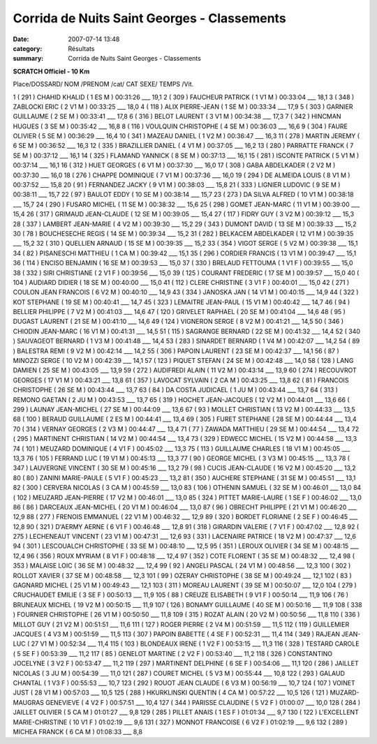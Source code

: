 Corrida de Nuits  Saint Georges - Classements
=============================================

:date: 2007-07-14 13:48
:category: Résultats
:summary: Corrida de Nuits  Saint Georges - Classements

**SCRATCH Officiel - 10 Km**

Place/DOSSARD/ NOM /PRENOM /cat/ CAT SEXE/ TEMPS /Vit.

1 ( 291 ) CHAHID KHALID ( 1 ES M ) 00:31:26 ___ 19,1
2 ( 309 ) FAUCHEUR PATRICK ( 1 V1 M ) 00:33:04 ___ 18,1
3 ( 348 ) ZABLOCKI ERIC ( 2 V1 M ) 00:33:25 ___ 18,0
4 ( 118 ) ALIX PIERRE-JEAN ( 1 SE M ) 00:33:34 ___ 17,9
5 ( 303 ) GARNIER GUILLAUME ( 2 SE M ) 00:33:41 ___ 17,8
6 ( 316 ) BELOT LAURENT ( 3 V1 M ) 00:34:38 ___ 17,3
7 ( 342 ) HINCMAN HUGUES ( 3 SE M ) 00:35:42 ___ 16,8
8 ( 116 ) VOULQUIN CHRISTOPHE ( 4 SE M ) 00:36:03 ___ 16,6
9 ( 304 ) FAURE OLIVIER ( 5 SE M ) 00:36:29 ___ 16,4
10 ( 341 ) MAZEAU DANIEL ( 1 V2 M ) 00:36:47 ___ 16,3
11 ( 278 ) MARTIN JEREMY ( 6 SE M ) 00:36:52 ___ 16,3
12 ( 335 ) BRAZILLIER DANIEL ( 4 V1 M ) 00:37:05 ___ 16,2
13 ( 280 ) PARRATTE FRANCK ( 7 SE M ) 00:37:12 ___ 16,1
14 ( 325 ) FLAMAND YANNICK ( 8 SE M ) 00:37:13 ___ 16,1
15 ( 281 ) ISCONTE PATRICK ( 5 V1 M ) 00:37:14 ___ 16,1
16 ( 312 ) HUET GEORGES ( 6 V1 M ) 00:37:30 ___ 16,0
17 ( 308 ) GABA ABDELKADER ( 2 V2 M ) 00:37:30 ___ 16,0
18 ( 276 ) CHAPPE DOMINIQUE ( 7 V1 M ) 00:37:36 ___ 16,0
19 ( 294 ) DE ALMEIDA LOUIS ( 8 V1 M ) 00:37:52 ___ 15,8
20 ( 91 ) FERNANDEZ JACKY ( 9 V1 M ) 00:38:03 ___ 15,8
21 ( 333 ) LIGNIER LUDOVIC ( 9 SE M ) 00:38:11 ___ 15,7
22 ( 97 ) BAULOT EDDY ( 10 SE M ) 00:38:14 ___ 15,7
23 ( 273 ) DA SILVA ALFRED ( 10 V1 M ) 00:38:18 ___ 15,7
24 ( 290 ) FUSARO MICHEL ( 11 SE M ) 00:38:32 ___ 15,6
25 ( 298 ) GOMET JEAN-MARC ( 11 V1 M ) 00:39:00 ___ 15,4
26 ( 317 ) GRIMAUD JEAN-CLAUDE ( 12 SE M ) 00:39:05 ___ 15,4
27 ( 117 ) FIDRY GUY ( 3 V2 M ) 00:39:12 ___ 15,3
28 ( 337 ) LAMBERT JEAN-MARIE ( 4 V2 M ) 00:39:30 ___ 15,2
29 ( 343 ) DUMONT DAVID ( 13 SE M ) 00:39:33 ___ 15,2
30 ( 78 ) BOUCHESECHE REGIS ( 14 SE M ) 00:39:34 ___ 15,2
31 ( 282 ) BELKACEM ABDELKADER ( 12 V1 M ) 00:39:35 ___ 15,2
32 ( 310 ) QUELLIEN ARNAUD ( 15 SE M ) 00:39:35 ___ 15,2
33 ( 354 ) VIGOT SERGE ( 5 V2 M ) 00:39:38 ___ 15,1
34 ( 82 ) PISANESCHI MATTHIEU ( 1 CA M ) 00:39:42 ___ 15,1
35 ( 296 ) CORDIER FRANCIS ( 13 V1 M ) 00:39:47 ___ 15,1
36 ( 114 ) ENCISO BENJAMIN ( 16 SE M ) 00:39:53 ___ 15,0
37 ( 330 ) BRELAUD FETTOUMA ( 1 V1 F ) 00:39:55 ___ 15,0
38 ( 332 ) SIRI CHRISTIANE ( 2 V1 F ) 00:39:56 ___ 15,0
39 ( 125 ) COURANT FREDERIC ( 17 SE M ) 00:39:57 ___ 15,0
40 ( 104 ) AUDIARD DIDIER ( 18 SE M ) 00:40:00 ___ 15,0
41 ( 112 ) CLERE CHRISTINE ( 3 V1 F ) 00:40:01 ___ 15,0
42 ( 271 ) COULON JEAN FRANCOIS ( 6 V2 M ) 00:40:10 ___ 14,9
43 ( 334 ) JANOSKA JAN ( 14 V1 M ) 00:40:15 ___ 14,9
44 ( 322 ) KOT STEPHANE ( 19 SE M ) 00:40:41 ___ 14,7
45 ( 323 ) LEMAITRE JEAN-PAUL ( 15 V1 M ) 00:40:42 ___ 14,7
46 ( 94 ) BELLIER PHILIPPE ( 7 V2 M ) 00:41:03 ___ 14,6
47 ( 120 ) GRIVELET RAPHAEL ( 20 SE M ) 00:41:04 ___ 14,6
48 ( 95 ) DUGAST LAURENT ( 21 SE M ) 00:41:10 ___ 14,6
49 ( 124 ) VIGNERON SERGE ( 8 V2 M ) 00:41:21 ___ 14,5
50 ( 346 ) CHIODIN JEAN-MARC ( 16 V1 M ) 00:41:31 ___ 14,5
51 ( 115 ) SAGRANGE BERNARD ( 22 SE M ) 00:41:32 ___ 14,4
52 ( 340 ) SAUVAGEOT BERNARD ( 1 V3 M ) 00:41:48 ___ 14,4
53 ( 283 ) SINARDET BERNARD ( 1 V4 M ) 00:42:07 ___ 14,2
54 ( 89 ) BALESTRA REMI ( 9 V2 M ) 00:42:14 ___ 14,2
55 ( 306 ) PAPOIN LAURENT ( 23 SE M ) 00:42:37 ___ 14,1
56 ( 87 ) MINOZZI SERGE ( 10 V2 M ) 00:42:39 ___ 14,1
57 ( 123 ) PIQUET STEFAN ( 24 SE M ) 00:42:48 ___ 14,0
58 ( 128 ) LANG DAMIEN ( 25 SE M ) 00:43:05 ___ 13,9
59 ( 272 ) AUDIFREDI ALAIN ( 11 V2 M ) 00:43:14 ___ 13,9
60 ( 274 ) RECOUVROT GEORGES ( 17 V1 M ) 00:43:21 ___ 13,8
61 ( 357 ) LAVOCAT SYLVAIN ( 2 CA M ) 00:43:25 ___ 13,8
62 ( 81 ) FRANCOIS CHRISTOPHE ( 26 SE M ) 00:43:44 ___ 13,7
63 ( 84 ) DA COSTA JUDICAEL ( 1 JU M ) 00:43:44 ___ 13,7
64 ( 313 ) REMONO GAETAN ( 2 JU M ) 00:43:53 ___ 13,7
65 ( 319 ) HOCHET JEAN-JACQUES ( 12 V2 M ) 00:44:01 ___ 13,6
66 ( 299 ) LAUNAY JEAN-MICHEL ( 27 SE M ) 00:44:09 ___ 13,6
67 ( 93 ) MOLLET CHRISTIAN ( 13 V2 M ) 00:44:33 ___ 13,5
68 ( 100 ) BERAUD GUILLAUME ( 2 ES M ) 00:44:41 ___ 13,4
69 ( 305 ) FURET STEPHANE ( 28 SE M ) 00:44:44 ___ 13,4
70 ( 314 ) VERNAY GEORGES ( 2 V3 M ) 00:44:47 ___ 13,4
71 ( 77 ) ZAWADA MATTHIEU ( 29 SE M ) 00:44:54 ___ 13,4
72 ( 295 ) MARTINENT CHRISTIAN ( 14 V2 M ) 00:44:54 ___ 13,4
73 ( 329 ) EDWECC MICHEL ( 15 V2 M ) 00:44:58 ___ 13,3
74 ( 101 ) MEUZARD DOMINIQUE ( 4 V1 F ) 00:45:02 ___ 13,3
75 ( 113 ) GUILLAUME CHARLES ( 18 V1 M ) 00:45:05 ___ 13,3
76 ( 105 ) FERRAND LUC ( 19 V1 M ) 00:45:13 ___ 13,3
77 ( 90 ) GEORGE MICHEL ( 3 V3 M ) 00:45:15 ___ 13,3
78 ( 347 ) LAUVERGNE VINCENT ( 30 SE M ) 00:45:16 ___ 13,2
79 ( 98 ) CUCIS JEAN-CLAUDE ( 16 V2 M ) 00:45:20 ___ 13,2
80 ( 80 ) ZANINI MARIE-PAULE ( 5 V1 F ) 00:45:23 ___ 13,2
81 ( 350 ) AUCHERE STEPHANE ( 31 SE M ) 00:45:51 ___ 13,1
82 ( 300 ) CERVERA NICOLAS ( 3 CA M ) 00:45:59 ___ 13,0
83 ( 106 ) OTHENIN SAMUEL ( 32 SE M ) 00:46:01 ___ 13,0
84 ( 102 ) MEUZARD JEAN-PIERRE ( 17 V2 M ) 00:46:01 ___ 13,0
85 ( 324 ) PITTET MARIE-LAURE ( 1 SE F ) 00:46:02 ___ 13,0
86 ( 86 ) DARCEAUX JEAN-MICHEL ( 20 V1 M ) 00:46:04 ___ 13,0
87 ( 96 ) OBRECHT PHILIPPE ( 21 V1 M ) 00:46:20 ___ 12,9
88 ( 277 ) FRENOIS EMMANUEL ( 22 V1 M ) 00:46:32 ___ 12,9
89 ( 320 ) BORDET FLORIANE ( 2 SE F ) 00:46:45 ___ 12,8
90 ( 321 ) D'AERMY AERNE ( 6 V1 F ) 00:46:48 ___ 12,8
91 ( 318 ) GIRARDIN VALERIE ( 7 V1 F ) 00:47:02 ___ 12,8
92 ( 275 ) LECHENEAUT VINCENT ( 23 V1 M ) 00:47:31 ___ 12,6
93 ( 331 ) LACENAIRE PATRICE ( 18 V2 M ) 00:47:37 ___ 12,6
94 ( 301 ) LESCOUALCH CHRISTOPHE ( 33 SE M ) 00:48:10 ___ 12,5
95 ( 351 ) LEROUX OLIVIER ( 34 SE M ) 00:48:15 ___ 12,4
96 ( 356 ) ROUX MYRIAM ( 8 V1 F ) 00:48:18 ___ 12,4
97 ( 352 ) COTE FLORENT ( 35 SE M ) 00:48:32 ___ 12,4
98 ( 353 ) MALAISE LOIC ( 36 SE M ) 00:48:32 ___ 12,4
99 ( 92 ) ANGELI PASCAL ( 24 V1 M ) 00:48:56 ___ 12,3
100 ( 302 ) ROLLOT XAVIER ( 37 SE M ) 00:48:58 ___ 12,3
101 ( 99 ) OZERAY CHRISTOPHE ( 38 SE M ) 00:49:24 ___ 12,1
102 ( 83 ) GAGNARD MICHEL ( 25 V1 M ) 00:49:43 ___ 12,1
103 ( 311 ) MOREAU LAURENT ( 39 SE M ) 00:50:07 ___ 12,0
104 ( 279 ) CRUCHAUDET EMILIE ( 3 SE F ) 00:50:13 ___ 11,9
105 ( 88 ) CREUZE ELISABETH ( 9 V1 F ) 00:50:14 ___ 11,9
106 ( 76 ) BRUNEAUX MICHEL ( 19 V2 M ) 00:50:15 ___ 11,9
107 ( 126 ) BONAMY GUILLAUME ( 40 SE M ) 00:50:16 ___ 11,9
108 ( 338 ) FOURNIER CHRISTOPHE ( 26 V1 M ) 00:50:50 ___ 11,8
109 ( 315 ) ROZAT ALAIN ( 20 V2 M ) 00:50:56 ___ 11,8
110 ( 336 ) MILLOT GUY ( 21 V2 M ) 00:51:51 ___ 11,6
111 ( 127 ) ROGER PIERRE ( 2 V4 M ) 00:51:59 ___ 11,5
112 ( 119 ) GUILLEMIER JACQUES ( 4 V3 M ) 00:51:59 ___ 11,5
113 ( 307 ) PAPOIN BABETTE ( 4 SE F ) 00:52:31 ___ 11,4
114 ( 349 ) RAJEAN JEAN-LUC ( 27 V1 M ) 00:52:34 ___ 11,4
115 ( 103 ) BLONDEAUX IRENE ( 1 V2 F ) 00:53:15 ___ 11,3
116 ( 328 ) TESTARD CAROLE ( 5 SE F ) 00:53:39 ___ 11,2
117 ( 85 ) GENELOT MARTINE ( 2 V2 F ) 00:53:40 ___ 11,2
118 ( 326 ) CONSTANTINO JOCELYNE ( 3 V2 F ) 00:53:47 ___ 11,2
119 ( 297 ) MARTINENT DELPHINE ( 6 SE F ) 00:54:06 ___ 11,1
120 ( 286 ) JAILLET NICOLAS ( 3 JU M ) 00:54:39 ___ 11,0
121 ( 287 ) COURET MICHEL ( 5 V3 M ) 00:55:44 ___ 10,8
122 ( 293 ) GALAUD CHANTAL ( 1 V3 F ) 00:55:53 ___ 10,7
123 ( 292 ) ROUOT JEAN CLAUDE ( 6 V3 M ) 00:56:19 ___ 10,7
124 ( 107 ) VOINET JUST ( 28 V1 M ) 00:57:03 ___ 10,5
125 ( 288 ) HKURKLINSKI QUENTIN ( 4 CA M ) 00:57:22 ___ 10,5
126 ( 121 ) MUZARD-MAUGRAS GENEVIEVE ( 4 V2 F ) 00:57:51 ___ 10,4
127 ( 344 ) PARISSE CLAUDINE ( 5 V2 F ) 01:00:07 ___ 10,0
128 ( 284 ) JAILLET OLIVIER ( 5 CA M ) 01:01:27 ___ 9,8
129 ( 285 ) PILLET ANAIS ( 1 ES F ) 01:01:34 ___ 9,7
130 ( 122 ) L'EXCELLENT MARIE-CHRISTINE ( 10 V1 F ) 01:02:19 ___ 9,6
131 ( 327 ) MONNOT FRANCOISE ( 6 V2 F ) 01:02:19 ___ 9,6
132 ( 289 ) MICHEA FRANCK ( 6 CA M ) 01:08:33 ___ 8,8
